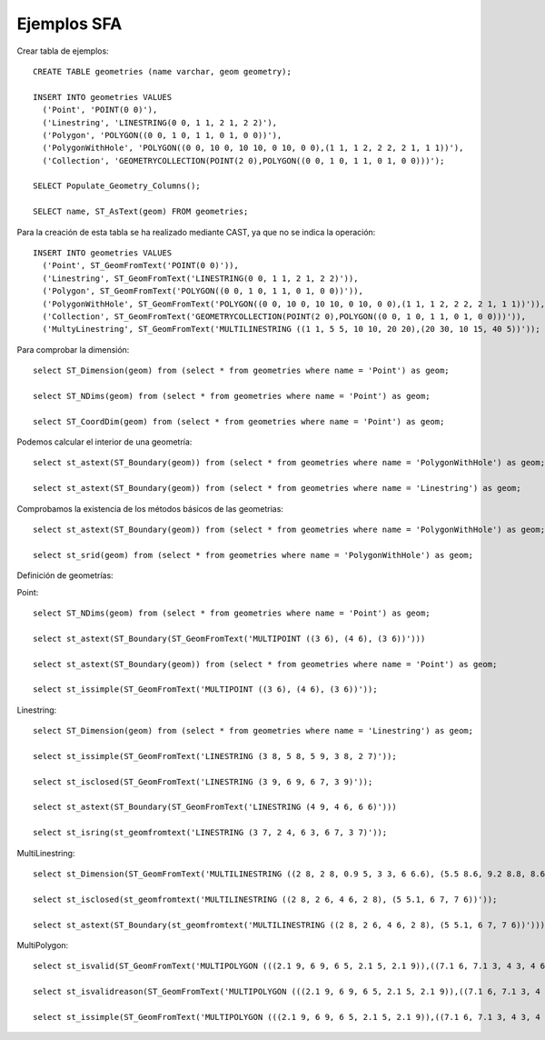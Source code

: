 ============
Ejemplos SFA
============

Crear tabla de ejemplos::

	CREATE TABLE geometries (name varchar, geom geometry);

	INSERT INTO geometries VALUES
	  ('Point', 'POINT(0 0)'),
	  ('Linestring', 'LINESTRING(0 0, 1 1, 2 1, 2 2)'),
	  ('Polygon', 'POLYGON((0 0, 1 0, 1 1, 0 1, 0 0))'),
	  ('PolygonWithHole', 'POLYGON((0 0, 10 0, 10 10, 0 10, 0 0),(1 1, 1 2, 2 2, 2 1, 1 1))'),
	  ('Collection', 'GEOMETRYCOLLECTION(POINT(2 0),POLYGON((0 0, 1 0, 1 1, 0 1, 0 0)))');

	SELECT Populate_Geometry_Columns();

	SELECT name, ST_AsText(geom) FROM geometries;
	
Para la creación de esta tabla se ha realizado mediante CAST, ya que no se indica la operación::

	INSERT INTO geometries VALUES
	  ('Point', ST_GeomFromText('POINT(0 0)')),
	  ('Linestring', ST_GeomFromText('LINESTRING(0 0, 1 1, 2 1, 2 2)')),
	  ('Polygon', ST_GeomFromText('POLYGON((0 0, 1 0, 1 1, 0 1, 0 0))')),
	  ('PolygonWithHole', ST_GeomFromText('POLYGON((0 0, 10 0, 10 10, 0 10, 0 0),(1 1, 1 2, 2 2, 2 1, 1 1))')),
	  ('Collection', ST_GeomFromText('GEOMETRYCOLLECTION(POINT(2 0),POLYGON((0 0, 1 0, 1 1, 0 1, 0 0)))')),
	  ('MultyLinestring', ST_GeomFromText('MULTILINESTRING ((1 1, 5 5, 10 10, 20 20),(20 30, 10 15, 40 5))'));
	  
	  
Para comprobar la dimensión::

	select ST_Dimension(geom) from (select * from geometries where name = 'Point') as geom;
	
	select ST_NDims(geom) from (select * from geometries where name = 'Point') as geom;
	
	select ST_CoordDim(geom) from (select * from geometries where name = 'Point') as geom;
	
Podemos calcular el interior de una geometría::

	select st_astext(ST_Boundary(geom)) from (select * from geometries where name = 'PolygonWithHole') as geom;
	
	select st_astext(ST_Boundary(geom)) from (select * from geometries where name = 'Linestring') as geom;
	
Comprobamos la existencia de los métodos básicos de las geometrias::

	select st_astext(ST_Boundary(geom)) from (select * from geometries where name = 'PolygonWithHole') as geom;
	
	select st_srid(geom) from (select * from geometries where name = 'PolygonWithHole') as geom;
	
Definición de geometrías:

Point::

	select ST_NDims(geom) from (select * from geometries where name = 'Point') as geom;

	select st_astext(ST_Boundary(ST_GeomFromText('MULTIPOINT ((3 6), (4 6), (3 6))')))
	
	select st_astext(ST_Boundary(geom)) from (select * from geometries where name = 'Point') as geom;
	
	select st_issimple(ST_GeomFromText('MULTIPOINT ((3 6), (4 6), (3 6))'));
	
Linestring::

	select ST_Dimension(geom) from (select * from geometries where name = 'Linestring') as geom;
	
	select st_issimple(ST_GeomFromText('LINESTRING (3 8, 5 8, 5 9, 3 8, 2 7)'));
	
	select st_isclosed(ST_GeomFromText('LINESTRING (3 9, 6 9, 6 7, 3 9)'));
	
	select st_astext(ST_Boundary(ST_GeomFromText('LINESTRING (4 9, 4 6, 6 6)')))
	
	select st_isring(st_geomfromtext('LINESTRING (3 7, 2 4, 6 3, 6 7, 3 7)'));
	
MultiLinestring::

	select st_Dimension(ST_GeomFromText('MULTILINESTRING ((2 8, 2 8, 0.9 5, 3 3, 6 6.6), (5.5 8.6, 9.2 8.8, 8.6 4.7, 5 3), (1.3 1.9, 3.1 0.9, 2.8 3, 6.8 0.1))'));
	
	select st_isclosed(st_geomfromtext('MULTILINESTRING ((2 8, 2 6, 4 6, 2 8), (5 5.1, 6 7, 7 6))'));
	
	select st_astext(ST_Boundary(st_geomfromtext('MULTILINESTRING ((2 8, 2 6, 4 6, 2 8), (5 5.1, 6 7, 7 6))')));
	
MultiPolygon::

	select st_isvalid(ST_GeomFromText('MULTIPOLYGON (((2.1 9, 6 9, 6 5, 2.1 5, 2.1 9)),((7.1 6, 7.1 3, 4 3, 4 6, 7.1 6)))'));
	
	select st_isvalidreason(ST_GeomFromText('MULTIPOLYGON (((2.1 9, 6 9, 6 5, 2.1 5, 2.1 9)),((7.1 6, 7.1 3, 4 3, 4 6, 7.1 6)))'));
	
	select st_issimple(ST_GeomFromText('MULTIPOLYGON (((2.1 9, 6 9, 6 5, 2.1 5, 2.1 9)),((7.1 6, 7.1 3, 4 3, 4 6, 7.1 6)))'));
	
	
	
